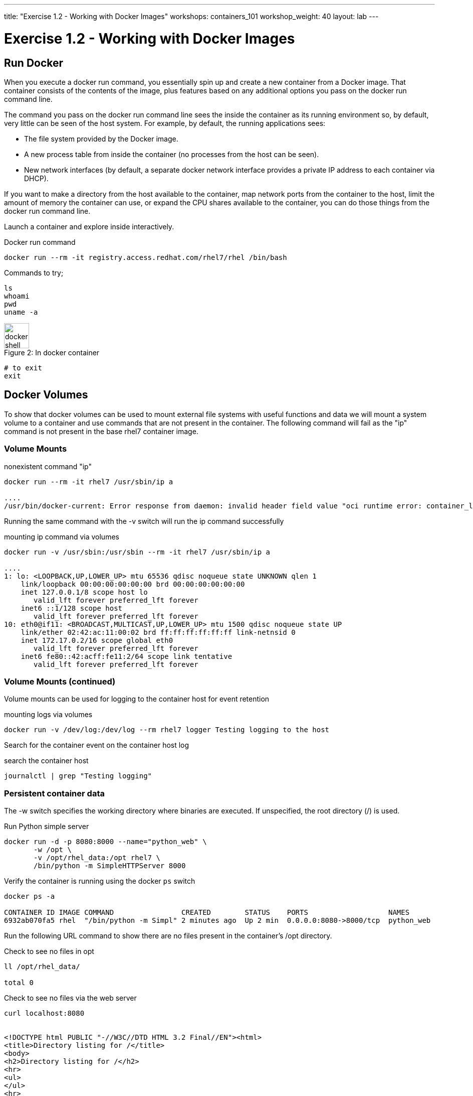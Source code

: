 ---
title: "Exercise 1.2 - Working with Docker Images"
workshops: containers_101
workshop_weight: 40
layout: lab
---

:badges:
:icons: font
:imagesdir: /workshops/containers_101/images
:source-highlighter: highlight.js
:source-language: yaml

= Exercise 1.2 - Working with Docker Images

== Run Docker

When you execute a docker run command, you essentially spin up and create a new container from a Docker image. That container consists of the contents of the image, plus features based on any additional options you pass on the docker run command line.

The command you pass on the docker run command line sees the inside the container as its running environment so, by default, very little can be seen of the host system. For example, by default, the running applications sees:

- The file system provided by the Docker image.

- A new process table from inside the container (no processes from the host can be seen).

- New network interfaces (by default, a separate docker network interface provides a private IP address to each container via DHCP).

If you want to make a directory from the host available to the container, map network ports from the container to the host, limit the amount of memory the container can use, or expand the CPU shares available to the container, you can do those things from the docker run command line.

Launch a container and explore inside interactively.


.Docker run command
[source, bash]
----
docker run --rm -it registry.access.redhat.com/rhel7/rhel /bin/bash
----

Commands to try;

[source, bash]
----
ls
whoami
pwd
uname -a
----

image::docker-shell.png[caption="Figure 2: ", title='In docker container', 50]

[source, bash]
----
# to exit
exit
----

== Docker Volumes

To show that docker volumes can be used to mount external file systems with useful functions and data we will mount a system volume to a container and use commands that are not present in the container. The following command will fail as the "ip" command is not present in the base rhel7 container image.

=== Volume Mounts

.nonexistent command "ip"
[source, bash]
----
docker run --rm -it rhel7 /usr/sbin/ip a

....
/usr/bin/docker-current: Error response from daemon: invalid header field value "oci runtime error: container_linux.go:247: starting container process caused \"exec: \\\"/usr/sbin/ip\\\": stat /usr/sbin/ip: no such file or directory\"\n".
----

Running the same command with the -v switch will run the ip command successfully


.mounting  ip command via volumes
[source, bash]
----
docker run -v /usr/sbin:/usr/sbin --rm -it rhel7 /usr/sbin/ip a

....
1: lo: <LOOPBACK,UP,LOWER_UP> mtu 65536 qdisc noqueue state UNKNOWN qlen 1
    link/loopback 00:00:00:00:00:00 brd 00:00:00:00:00:00
    inet 127.0.0.1/8 scope host lo
       valid_lft forever preferred_lft forever
    inet6 ::1/128 scope host
       valid_lft forever preferred_lft forever
10: eth0@if11: <BROADCAST,MULTICAST,UP,LOWER_UP> mtu 1500 qdisc noqueue state UP
    link/ether 02:42:ac:11:00:02 brd ff:ff:ff:ff:ff:ff link-netnsid 0
    inet 172.17.0.2/16 scope global eth0
       valid_lft forever preferred_lft forever
    inet6 fe80::42:acff:fe11:2/64 scope link tentative
       valid_lft forever preferred_lft forever
----

=== Volume Mounts (continued)

Volume mounts can be used for logging to the container host for event retention

.mounting logs via volumes
[source, bash]
----
docker run -v /dev/log:/dev/log --rm rhel7 logger Testing logging to the host
----

Search for the container event on the container host log

.search the container host
[source, bash]
----
journalctl | grep "Testing logging"
----

=== Persistent container data

The -w switch specifies the working directory where binaries are executed.  If unspecified, the root directory (/) is used.

.Run Python simple server
[source, bash]
----
docker run -d -p 8080:8000 --name="python_web" \
       -w /opt \
       -v /opt/rhel_data:/opt rhel7 \
       /bin/python -m SimpleHTTPServer 8000
----

Verify the container is running using the docker `ps` switch

[source, bash]
----
docker ps -a

CONTAINER ID IMAGE COMMAND                CREATED        STATUS    PORTS                   NAMES
6932ab070fa5 rhel  "/bin/python -m Simpl" 2 minutes ago  Up 2 min  0.0.0.0:8080->8000/tcp  python_web
----

Run the following URL command to show there are no files present in the container’s
/opt directory.


.Check to see no files in opt
[source, bash]
----
ll /opt/rhel_data/

total 0
----

.Check to see no files via the web server
[source, bash]
----
curl localhost:8080


<!DOCTYPE html PUBLIC "-//W3C//DTD HTML 3.2 Final//EN"><html>
<title>Directory listing for /</title>
<body>
<h2>Directory listing for /</h2>
<hr>
<ul>
</ul>
<hr>
</body>
</html>
----

Now create several files with a script in the host `/opt/rhel_data` directory.


.for loop script
[source, bash]
----
for i in {1..10}; do touch /opt/rhel_data/file${i}; done
----

View the newly created files in '/opt/rhel_data'

[source, bash]
----
ll /opt/rhel_data/

total 0
-rw-r--r--. 1 root root 0 Feb 14 22:38 file1
-rw-r--r--. 1 root root 0 Feb 14 22:38 file10
-rw-r--r--. 1 root root 0 Feb 14 22:38 file2
-rw-r--r--. 1 root root 0 Feb 14 22:38 file3
-rw-r--r--. 1 root root 0 Feb 14 22:38 file4
-rw-r--r--. 1 root root 0 Feb 14 22:38 file5
-rw-r--r--. 1 root root 0 Feb 14 22:38 file6
-rw-r--r--. 1 root root 0 Feb 14 22:38 file7
-rw-r--r--. 1 root root 0 Feb 14 22:38 file8
-rw-r--r--. 1 root root 0 Feb 14 22:38 file9
----

Then use curl to view the files from the python webserver that is serving files from the mounted `/opt/rhel_data` volume.

.Check to see new files in the web server's `/opt`
[source, bash]
----
curl localhost:8080

<!DOCTYPE html PUBLIC "-//W3C//DTD HTML 3.2 Final//EN"><html>
<title>Directory listing for /</title>
<body>
<h2>Directory listing for /</h2>
<hr>
<ul>
<li><a href="file1">file1</a>
<li><a href="file10">file10</a>
<li><a href="file2">file2</a>
<li><a href="file3">file3</a>
<li><a href="file4">file4</a>
<li><a href="file5">file5</a>
<li><a href="file6">file6</a>
<li><a href="file7">file7</a>
<li><a href="file8">file8</a>
<li><a href="file9">file9</a>
</ul>
<hr>
</body>
</html>
----

== Container metadata

Docker images have metadata associated with them that can tell you a lot about processes and network settings.


.Docker inspect
[source, bash]
----
docker inspect python_web

[{
    "AppArmorProfile": "",
    "Args": [
        "-m",
        "SimpleHTTPServer",
        "8000"
    ],
...
    "ProcessLabel": "system_u:system_r:svirt_lxc_net_t:s0:c253,c723",
...
----

=== Scripting Pro Tips

You can use a dot notation to parse the metadata returned by docker inspect and use it in your scripting to quickly access properties you need.


[source, bash]
----
docker inspect -f {{.NetworkSettings.IPAddress}} python_web

172.17.0.3
----

[source, bash]
----
docker run --rm -it rhel7 bash

[root@790377e6e083 ~]# cat /proc/1/cgroup
10:hugetlb:/system.slice/docker-790377e6e083a5461b40406908d2cbb74389fadac0e2db611bf87674a1c4dc3d.scope
9:perf_event:/
8:blkio:/system.slice/docker-790377e6e083a5461b40406908d2cbb74389fadac0e2db611bf87674a1c4dc3d.scope
7:net_cls:/system.slice/docker-790377e6e083a5461b40406908d2cbb74389fadac0e2db611bf87674a1c4dc3d.scope
6:freezer:/system.slice/docker-790377e6e083a5461b40406908d2cbb74389fadac0e2db611bf87674a1c4dc3d.scope
5:devices:/system.slice/docker-790377e6e083a5461b40406908d2cbb74389fadac0e2db611bf87674a1c4dc3d.scope
4:memory:/system.slice/docker-790377e6e083a5461b40406908d2cbb74389fadac0e2db611bf87674a1c4dc3d.scope
3:cpuacct,cpu:/system.slice/docker-790377e6e083a5461b40406908d2cbb74389fadac0e2db611bf87674a1c4dc3d.scope
2:cpuset:/system.slice/docker-790377e6e083a5461b40406908d2cbb74389fadac0e2db611bf87674a1c4dc3d.scope
1:name=systemd:/system.slice/docker-790377e6e083a5461b40406908d2cbb74389fadac0e2db611bf87674a1c4dc3d.scope
----
